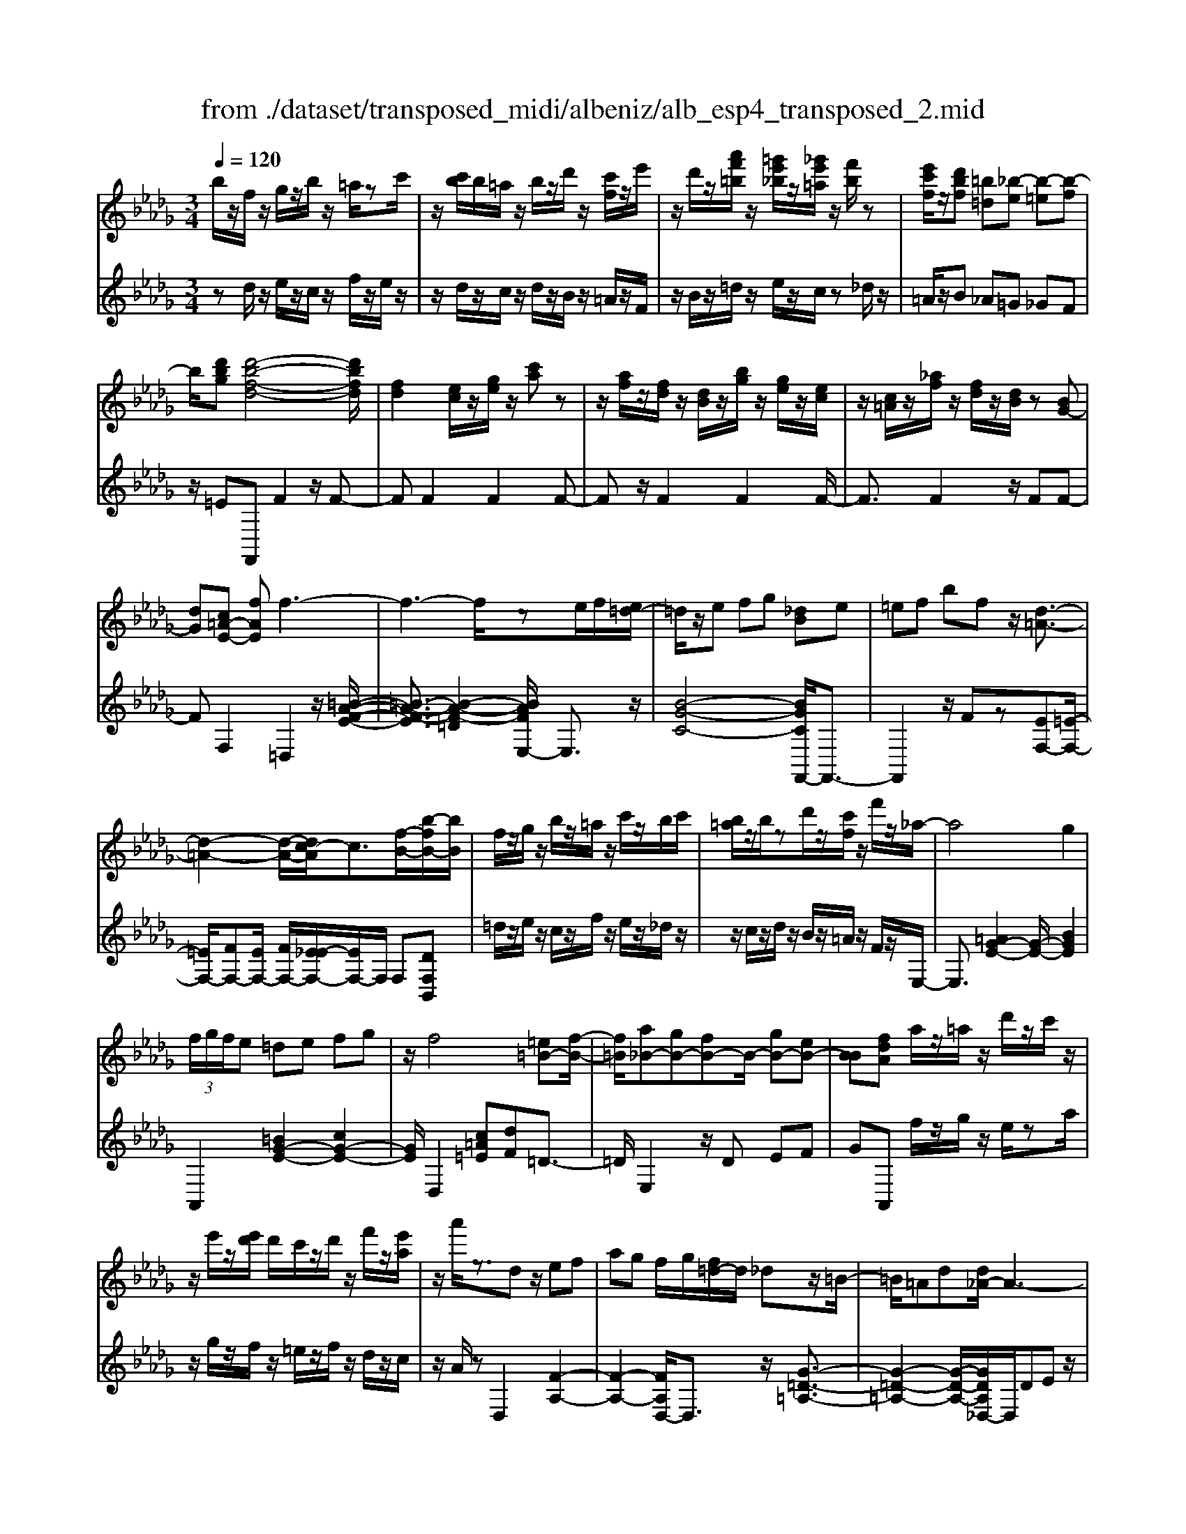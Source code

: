X: 1
T: from ./dataset/transposed_midi/albeniz/alb_esp4_transposed_2.mid
M: 3/4
L: 1/8
Q:1/4=120
% Last note suggests unknown mode tune
K:Db % 5 flats
V:1
%%MIDI program 0
b/2z/2f/2z/2 g/2z/2b/2z/2 =a/2zc'/2| \
z/2[c'b]/2b/2=a/2 z/2b/2z/2d'/2 z/2[c'f]/2z/2e'/2| \
z/2d'/2z/2[a'f'=b]/2 z/2[=g'e'_b]/2z/2[_g'e'=a]/2 z/2[f'b]/2z| \
[e'c'f]/2z/2[d'bf] [=b=d][_b-e] [b-=e][b-f]|
b/2[d'bg][d'-b-f-d-]4[d'bfd]/2| \
[fd]2 [ec]/2z/2[ge]/2z/2 [c'a]z| \
z/2[af]/2z/2[fd]/2 z/2[dB]/2z/2[bg]/2 z/2[ge]/2z/2[ec]/2| \
z/2[c=A]/2z/2[_af]/2 z/2[fd]/2z/2[dB]/2 z[BG-]|
[dG][c=A-E-] [fAE]f3-| \
f3-f/2ze/2f/2[e=d-]/2| \
=d/2z/2e fg [_dB]e| \
=ef bf z/2[d-=A-]3/2|
[d-=A-]2 [d-A-]/2[dc-A]/2c3/2[f-B-]/2[b-fB-]/2[bB]/2| \
f/2z/2g/2z/2 b/2z/2=a/2z/2 c'/2z/2b/2c'/2| \
[b=a]/2z/2b/2zd'/2z/2[c'f]/2 z/2f'/2z/2_a/2-| \
a4 g2|
 (3f/2g/2f/2e =de fg| \
z/2f4[=e=B-][f-B-]/2| \
[f=B]/2[a_B-][gB-][fB-]B/2- [gB-][eB-]| \
[BB][fdA] a/2z/2=a/2z/2 d'/2z/2c'/2z/2|
z/2e'/2z/2[e'd']/2 d'/2c'/2z/2d'/2 z/2f'/2z/2[e'a]/2| \
z/2a'/2z3/2dz/2 ef| \
ag f/2g/2[f=d-]/2d/2 _dz/2=B/2-| \
=B/2=Ad[d_A-]/2A3-|
A/2z/2[d=B]2[d-=A-]3| \
[d=A]c gz3/2d=d/2-| \
=d/2fa=a[_a_d-]/2 [=ad]/2[_ag-]/2g/2z/2| \
=d_d =Ad [d_A-]/2A3/2-|
A2- A/2[d=B]2[d-=A-]3/2| \
[d-=A-]2 [dA]/2z/2c gf-| \
f3-f/2z2z/2| \
z/2e/2f/2[e=d-]/2 d/2efz/2g|
[dB]e =ef bf| \
[d-=A-]4 [dA]/2c3/2-| \
c/2[bfB-][fB]/2 zg/2z/2 b/2z/2=a/2z/2| \
c'/2z/2b/2c'/2 [b=a]/2z/2b/2z/2 d'/2z/2[c'f]/2z/2|
z/2e'/2z/2d'/2 z/2[a'f'=b]/2z/2[=g'e'_b]/2 z/2[_g'e'=a]/2z/2[f'b]/2| \
z/2[e'c'f]/2z/2[d'bf][=b=d]z/2 [_b-e][b-=e]| \
[b-f][d'-b-bg-]/2[d'bg]/2 [d'-b-f-d-]4| \
[d'bfd]/2[fd]2[ec]/2z [ge]/2z/2[c'a]|
z[af]/2z/2 [fd]/2z/2[dB]/2z/2 [bg]/2z/2[ge]/2z/2| \
[ec]/2z/2[c=A]/2z[_af]/2z/2[fd][dB][B-G-]/2| \
[BG-]/2[dG][c=A-E-][A-E-]/2[d-AE]/2d/2 [=d-FD][d-=G]/2[d-F]/2| \
[=d-D][d-F] d3/2-[dF][d-AD][d-=G]/2|
[=d-F]/2[d-D][d-F]d3/2- [dF][e-FE]| \
[e-=G]/2[e-F]/2[e-E] [e-F][e=B-E-]/2[B-E]/2 [B-F]B/2[c-F-E-]/2| \
[c-FE]/2[c-=G]/2[c-F]/2[c-E][c-F][d-cE-]/2 [d-E]/2[d-F]d/2| \
[=d-FD][d-=G]/2[d-F]/2 [d-D][d-F] [d-dD-]/2[d-D]/2[d-F]|
=d/2[=G-F][BG-]/2 [AG-]/2[GGF-][dF][e=B-G-F-][f-B-G-F-]/2| \
[f=B=GF]/2z/2[e-E] [e-A]/2[e-G]/2[e-E] [e-G][e-eE-]/2[e-E]/2| \
[e-B]e/2[=A-E][cA-]/2[AA]/2[=G-E][cG-]G/2| \
[F-E][dF-] [=d-F-FD-]/2[d-FD]/2[d-=G]/2[d-F]/2 [d-D]d/2-[d-F-]/2|
[=d-F]/2d-[dF][d-AD][d-=G]/2 [d-F]/2[d-D][d-F-]/2| \
[=d-F]/2d3/2- [dF][e-FE] [e-=G]/2[e-F]/2[e-E]| \
[e-F][e=B-E-]/2[B-E]/2 B/2-[BF][c-FE][c-=G]/2[c-F]/2[c-E-]/2| \
[c-E]/2[c-F][d-cE-]/2 [d-E]/2d/2-[dF] [=d-FD][d-=G]/2[d-F]/2|
[=d-D][d-F] d/2zF[=G-D][cG-]/2| \
[B=G-]/2[GG]=d[gG]dz/2[f-F]| \
[f-B]/2[f-=A]/2[f-_A-] [f-A=G-][f=e-G-]/2[eG-]/2 [=AG-]G/2[=d-F-]/2| \
[=dF]6|
[e-c-]4 [e=d-c=B-]/2[dB]3/2| \
z/2[f-=d-]2[fe-dc-]/2[ec]2[d-=B-]| \
[=d=B][BA] [c=A][ec] [=ge][_bg]| \
[=af]z/2[c'a][af][=ge][ec][=d-=B-]/2|
[=d=B]/2[fd]z/2 [e-c-]4| \
[e=d-c=B-]/2[dB]3/2 z/2[f-_d-]2[fe-dc-]/2[e-c-]| \
[e-c-]/2[ed-cB-]/2[dB]3/2z/2[=BA] [c=A][ec]| \
[ge][bg] [=af]z/2[c'a][af][g-e-]/2|
[ge]/2[cB][f=A][ec]z/2 [d-B-]2| \
[d-B-]4 [dB]/2zg/2-| \
g/2abag[e'bg]d'/2-| \
d'/2z/2b ga g[eB-G-]|
[dBG]z/2Bdgb[b-g-d-B-]/2| \
[bgdB]6| \
zg z/2abag/2-| \
g/2[e'bg]d'bz/2 ga|
g[eB-G-] [dBG]B z/2dg/2-| \
g/2b[d'-b-f-d-]4[d'bfd]/2| \
[fd]2 [ec][ge] [c'a]2| \
[af]z/2[fd][dB]/2z/2[bg]/2 z/2[ge]/2z/2[ec]/2|
z/2[c=A]/2z/2[_af]/2 z/2[fd]/2z [dB]/2z/2[BG-]| \
[dG][c=A-E-] [fAE]z/2f2-f/2-| \
f4 z[fe]/2e/2| \
=de fg [_dB]e|
z/2=efbf[d-=A-]3/2| \
[d=A]3c2[bfB-]| \
[fB]/2z/2g/2z/2 b/2z=a/2 z/2c'/2z/2b/2| \
[c'b]/2=a/2z/2b/2 z/2d'/2z/2[c'f]/2 z/2f'/2z|
a4- [ag-]/2g3/2| \
f/2g/2f/2e=defg/2-| \
g/2f4z/2[=e=B-]| \
[f=B][a_B-] [gB-][fB-] [gB-][eB-]|
[BB-]B/2[fdA]a/2z/2=a/2 z/2d'/2z/2c'/2| \
z/2e'/2z/2d'/2 e'/2[d'c']/2z/2d'/2 zf'/2z/2| \
[e'a]/2z/2a'/2z3/2d ef| \
az/2g[gf]/2f/2=d_d=B/2-|
=B/2=Add/2_A3-| \
A[d=B]2[d-=A-]3| \
[d=A]z/2cgzd=d/2-| \
=d/2faz/2=a [a_a_d-]/2[ad]/2g|
=d_d =Ad d/2_A3/2-| \
A2- A/2-[d-=B-A]/2[dB]3/2[d-=A-]3/2| \
[d-=A-]2 [dA]/2z/2c gf-| \
f3-f/2z2z/2|
z/2e/2f/2[e=d-]/2 d/2z/2e fg| \
[dB]e =ef bz/2f/2-| \
f/2[d-=A-]4[dc-A]/2c-| \
c/2[f-B-]/2[b-fB-]/2[bB]/2 f/2z/2g/2z/2 b/2z/2=a/2z/2|
c'/2z/2b/2c'/2 [b=a]/2zb/2 z/2d'/2z/2[c'f]/2| \
z/2e'/2z/2d'/2 z/2[a'f'=b]/2z/2[=g'e'_b]/2 z/2[_g'e'=a]/2z/2[f'b]/2| \
z/2[e'c'f]/2z [d'bf][=b=d] [_b-e][b-=e]| \
[b-f][d'-b-bg-]/2[d'bg]/2 z/2[d'-b-f-d-]3[d'-b-f-d-]/2|
[d'bfd][fd]2[ec]/2z/2 [ge]/2z/2[c'a]| \
z[af]/2z/2 [fd]/2z[dB]/2 z/2[bg]/2z/2[ge]/2| \
z/2[ec]/2z/2[c=A]/2 z/2[_af]/2z/2[fd][dB][B-G-]/2| \
[BG-]/2G/2-[d-G]/2d/2 [c=A-E-][dAE] [=d-B-F-D-]2|
[=d-B-F-D-]4 [dBFD]/2z/2=B,| \
EG =Bz/2de[f-=d-_B-F-]/2| \
[f-=d-B-F-]6| \
[f=dBF]/2=B,_D>EGB/2-[e-B]/2e/2|
g/2-[e'-g]/2e'/2[=d'-b-f-]4[d'-b-f-]/2| \
[=d'-b-f-]6| \
[=d'-b-f-]6| \
[=d'-b-f-]4 [d'bf][d''-b'-f'-d'-]|
[=d''-b'-f'-d'-]6| \
[=d''b'f'd']2 [d-B-F-D-]4|[=d-B-F-D-]6|[=dBFD]/2
V:2
%%clef treble
%%MIDI program 0
zd/2z/2 e/2z/2c/2z/2 f/2z/2e/2z/2| \
z/2d/2z/2c/2 z/2d/2z/2B/2 z/2=A/2z/2F/2| \
z/2B/2z/2=d/2 z/2e/2z/2c/2 z_d/2z/2| \
=A/2z/2B _A=G _GF|
z/2=EF,,F2z/2F-| \
FF2F2F-| \
Fz/2F2F2F/2-| \
F3/2F2z/2 FF-|
FF,2=D,2z/2[=B-A-F-E-]/2| \
[=B-A-F-E]3/2[B-A-F-=D]2[BAFE,-]/2 E,3/2z/2| \
[B-G-C-]4 [BGCF,,-]/2F,,3/2-| \
F,,2 z/2Fz[EF,-][=E-F,-]/2|
[=EF,-]/2[FF,-][EF,-]/2 [FF,-]/2[E_E-F,-]/2[EF,-]/2F,/2 F,[DF,B,,]| \
=d/2z/2e/2z/2 c/2z/2f/2z/2 e/2z/2_d/2z/2| \
z/2c/2z/2d/2 z/2B/2z/2=A/2 z/2F/2z/2E,/2-| \
E,3/2[=AG-E-]2[G-E-]/2 [BGE]2|
A,,2 [=BG-E-]2 [cG-E-]2| \
[GE]/2D,2[c=A=E][dF]=D3/2-| \
=D/2E,2z/2D EF| \
GA,, f/2z/2g/2z/2 e/2za/2|
z/2g/2z/2f/2 z/2=e/2z/2f/2 z/2d/2z/2c/2| \
z/2A/2z D,2 [F-A,-]2| \
[F-A,-]2 [FA,D,-]/2D,3/2 z/2[G-=D-=A,-]3/2| \
[G-=D-=A,-]2 [G-D-A,-]/2[GDA,_D,-]/2D,/2DEz/2|
FA F (3G/2A/2G/2 FG| \
A=A2z/2D,2[=B-F-B,-]/2| \
[=B-F-B,]3/2[B-F-=D]2[BF_D,-]/2 D,3/2z/2| \
[=A-D-]4 [ADD,-]/2D,/2z/2D/2-|
D/2EFAFG/2A/2[GF-]/2| \
F/2z/2G A=A2D,-| \
D,[=GF-D-]2[F-D-]/2[AFD]2E,/2-| \
E,3/2[dB-G-E-]2[cB-G-E-]2[BGE]/2|
F,,4 Fz| \
[EF,-][=EF,-] F,/2-[FF,-][EF,-]/2 [FEF,-]/2[_EF,]F,/2-| \
F,/2[DF,B,,]=d/2 ze/2z/2 c/2z/2f/2z/2| \
e/2z/2d/2z/2 c/2z/2d/2z/2 B/2z/2=A/2z/2|
z/2F/2z/2B/2 z/2=d/2z/2e/2 z/2c/2z/2_d/2| \
z/2=A/2z/2Bz/2_A =G_G| \
F=E z/2F,,F2F/2-| \
F3/2z/2 F2 F2|
F2 F2 z/2F3/2-| \
F/2F2F2FF/2-| \
F3/2z/2 F,2 [F,-B,,-]2| \
[F,-B,,-]2 [F,B,,]/2[F,F,,]2[F,-=B,,-]3/2|
[F,=B,,]3[F,F,,]2[F,-C,-]| \
[F,-C,-]3[F,C,]/2[F,F,,]2[F,-=A,,-]/2| \
[F,=A,,]4 [F,F,,]2| \
[F,-B,,-]4 [F,B,,]/2[F,-F,,-]3/2|
[F,F,,]/2[=B,=G,-][=DG,-]/2 [CG,-]/2[B,G,-]2G,/2G,-| \
=G,[G,-C,-]4[G,C,-]/2[_G,C,-]/2| \
[A,C,-]/2[G,C,]F,,2-[B,-F,,-]2[B,F,,-]/2| \
[=A,-F,,-]2 [A,F,,]/2[F,-B,,-]3[F,-B,,-]/2|
[F,-B,,-]/2[F,-F,B,,F,,-]/2[F,F,,]3/2[F,-=B,,-]3[F,-B,,-]/2| \
[F,=B,,][F,F,,]2[F,-C,-]3| \
[F,C,]3/2[F,F,,]2[F,-=A,,-]2[F,-A,,-]/2| \
[F,=A,,]2 [F,F,,]2 [F,-B,,-]2|
[F,-B,,-]2 [F,B,,]/2B,2=E,/2F,/2E,/2-| \
=E,2- [=A,E,-][B,E,] EA,-| \
=A,3-A,/2A,,2=D,/2-| \
=D,/2-[CD,-]/2[B,D,-]/2[A,D,-]D,/2-[=A,D,-] [DD,]2|
F,,F/2F<FFzF/2-| \
F3/2F2z/2 F2| \
F2 z/2F2F3/2-| \
F/2F2F2z/2F-|
FF F,,F/2F<FF/2-| \
F/2zF2F2z/2| \
F2 F2 F2| \
z/2F2F2F3/2-|
F/2z/2F2F zG/2A/2| \
Gz/2FGF=E3/2-| \
=E4- Ee-| \
=e4- e3/2E/2-|
=E6| \
=E,,G/2A/2 GF z/2GF/2-| \
F/2=E4-E3/2-| \
=Ee4-e-|
=e3/2E4-E/2-| \
=E2 F,,F2F-| \
Fz/2F2F2F/2-| \
F3/2z/2 F2 F2|
F2 F2 z/2FF/2-| \
F3/2F,2z/2 =D,2| \
[=B-A-F-E]2 [B-A-F-=D]2 [BAF]/2E,3/2-| \
E,/2[B-G-C-]4[BGCF,,-]/2F,,-|
F,,3F z[EF,-]| \
[=EF,-]F,/2-[FF,-][FEF,-]/2[EF,-]/2[_EF,]F,[D-F,-B,,-]/2| \
[DF,B,,]/2=d/2z/2e/2 zc/2z/2 f/2z/2e/2z/2| \
d/2z/2c/2z/2 d/2z/2B/2z/2 =A/2z/2F/2z/2|
z/2E,2[=AG-E-]2[B-G-E-]3/2| \
[BG-E-]/2[GE]/2A,,2[=BG-E-]2[c-G-E-]| \
[cG-E-][GED,-]/2D,3/2z/2[c=A=E][dF]=D/2-| \
=D3/2E,2DEz/2|
FG A,,f/2z/2 g/2z/2e/2z/2| \
a/2z/2g/2zf/2z/2=e/2 z/2f/2z/2d/2| \
z/2c/2z/2A/2 z/2D,2[F-A,-]3/2| \
[FA,]3D,2[G-=D-=A,-]|
[G-=D-=A,-]3[GDA,]/2_D,DE/2-| \
E/2FAFG/2 A/2G/2F| \
GA =A2 D,2| \
z/2[=B-F-B,]2[B-F-=D]2[BF_D,-]/2D,-|
D,/2[=A-D-]4[AD]/2D,| \
DE Fz/2AFG/2| \
[AG]/2FGA=A2z/2| \
D,2 [=GF-D-]2 [AF-D-]2|
[FD]/2E,2[dB-G-E-]2[c-B-G-E-]3/2| \
[cB-G-E-]/2[BGEF,,-]/2F,,4F| \
z[EF,-] [=EF,-][FF,-] F,/2-[FEF,-]/2[EF,-]/2[_E-F,-]/2| \
[EF,]/2F,[DF,B,,]=d/2z/2e/2 z/2c/2z|
f/2z/2e/2z/2 d/2z/2c/2z/2 d/2z/2B/2z/2| \
=A/2z/2F/2z/2 B/2z/2=d/2ze/2z/2c/2| \
z/2d/2z/2=A/2 z/2B_A=Gz/2| \
GF =EF,, F2|
z/2F2F2F3/2-| \
F/2z/2F2F2F-| \
FF2z/2F2F/2-| \
F/2F2F,2z/2B,,|
=E,F,>A,[A,G,]/2G,F,[G,-B,,-]/2| \
[G,-B,,-]6| \
[G,B,,]/2B,,=E,F,>A,[A,G,]/2G,| \
F,z/2[G,-B,,-]4[G,-B,,-]/2|
[G,-B,,-]2 [G,B,,]/2B,,=E,F,z/2| \
A,/2[A,G,]/2G, F,z/2B,=D=E/2-| \
=E/2z/2F/2-[AF]/2 GF z/2B=d/2-| \
=d/2=e3/2 f[ag-]/2gf3/2|
[b-f-B-]6| \
[bfB]3[B,-F,-B,,-]3|[B,-F,-B,,-]6|[B,-F,-B,,-]
